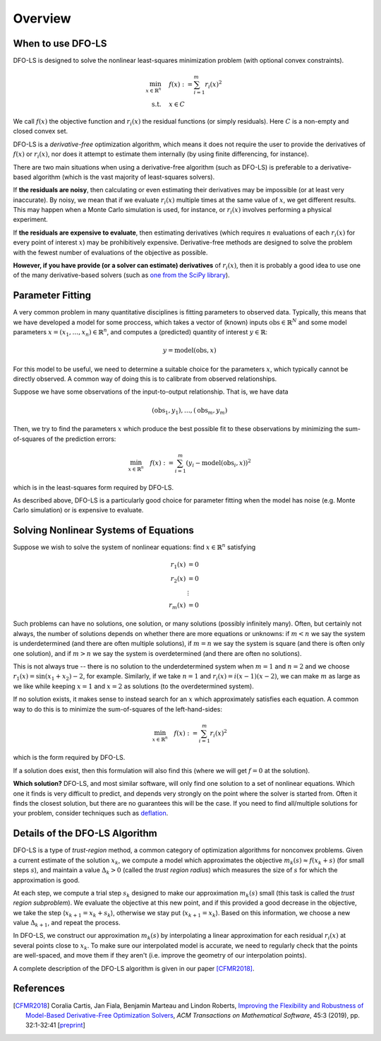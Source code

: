 Overview
========

When to use DFO-LS
------------------
DFO-LS is designed to solve the nonlinear least-squares minimization problem (with optional convex constraints).

.. math::

   \min_{x\in\mathbb{R}^n}  &\quad  f(x) := \sum_{i=1}^{m}r_{i}(x)^2 \\
   \text{s.t.} &\quad x \in C

We call :math:`f(x)` the objective function and :math:`r_i(x)` the residual functions (or simply residuals).
Here :math:`C` is a non-empty and closed convex set.

DFO-LS is a *derivative-free* optimization algorithm, which means it does not require the user to provide the derivatives of :math:`f(x)` or :math:`r_i(x)`, nor does it attempt to estimate them internally (by using finite differencing, for instance). 

There are two main situations when using a derivative-free algorithm (such as DFO-LS) is preferable to a derivative-based algorithm (which is the vast majority of least-squares solvers).

If **the residuals are noisy**, then calculating or even estimating their derivatives may be impossible (or at least very inaccurate). By noisy, we mean that if we evaluate :math:`r_i(x)` multiple times at the same value of :math:`x`, we get different results. This may happen when a Monte Carlo simulation is used, for instance, or :math:`r_i(x)` involves performing a physical experiment. 

If **the residuals are expensive to evaluate**, then estimating derivatives (which requires :math:`n` evaluations of each :math:`r_i(x)` for every point of interest :math:`x`) may be prohibitively expensive. Derivative-free methods are designed to solve the problem with the fewest number of evaluations of the objective as possible.

**However, if you have provide (or a solver can estimate) derivatives** of :math:`r_i(x)`, then it is probably a good idea to use one of the many derivative-based solvers (such as `one from the SciPy library <https://docs.scipy.org/doc/scipy/reference/generated/scipy.optimize.least_squares.html>`_).

Parameter Fitting
-----------------
A very common problem in many quantitative disciplines is fitting parameters to observed data. Typically, this means that we have developed a model for some proccess, which takes a vector of (known) inputs :math:`\mathrm{obs}\in\mathbb{R}^N` and some model parameters :math:`x=(x_1, \ldots, x_n)\in\mathbb{R}^n`, and computes a (predicted) quantity of interest :math:`y\in\mathbb{R}`:

.. math::

   y = \mathrm{model}(\mathrm{obs}, x)

For this model to be useful, we need to determine a suitable choice for the parameters :math:`x`, which typically cannot be directly observed. A common way of doing this is to calibrate from observed relationships.

Suppose we have some observations of the input-to-output relationship. That is, we have data

.. math::

   (\mathrm{obs}_1, y_1), \ldots, (\mathrm{obs}_m, y_m)

Then, we try to find the parameters :math:`x` which produce the best possible fit to these observations by minimizing the sum-of-squares of the prediction errors:

.. math::

   \min_{x\in\mathbb{R}^n}  \quad  f(x) := \sum_{i=1}^{m}(y_i - \mathrm{model}(\mathrm{obs}_i, x))^2

which is in the least-squares form required by DFO-LS.

As described above, DFO-LS is a particularly good choice for parameter fitting when the model has noise (e.g. Monte Carlo simulation) or is expensive to evaluate.

Solving Nonlinear Systems of Equations
--------------------------------------
Suppose we wish to solve the system of nonlinear equations: find :math:`x\in\mathbb{R}^n` satisfying

.. math::

   r_1(x) &= 0 \\
   r_2(x) &= 0 \\
   &\vdots \\
   r_m(x) &= 0

Such problems can have no solutions, one solution, or many solutions (possibly infinitely many). Often, but certainly not always, the number of solutions depends on whether there are more equations or unknowns: if :math:`m<n` we say the system is underdetermined (and there are often multiple solutions), if :math:`m=n` we say the system is square (and there is often only one solution), and if :math:`m>n` we say the system is overdetermined (and there are often no solutions).

This is not always true -- there is no solution to the underdetermined system when :math:`m=1` and :math:`n=2` and we choose :math:`r_1(x)=\sin(x_1+x_2)-2`, for example.
Similarly, if we take :math:`n=1` and :math:`r_i(x)=i (x-1)(x-2)`, we can make :math:`m` as large as we like while keeping :math:`x=1` and :math:`x=2` as solutions (to the overdetermined system).

If no solution exists, it makes sense to instead search for an :math:`x` which approximately satisfies each equation. A common way to do this is to minimize the sum-of-squares of the left-hand-sides:

.. math::

   \min_{x\in\mathbb{R}^n}  \quad  f(x) := \sum_{i=1}^{m}r_i(x)^2

which is the form required by DFO-LS.

If a solution does exist, then this formulation will also find this (where we will get :math:`f=0` at the solution).

**Which solution?** DFO-LS, and most similar software, will only find one solution to a set of nonlinear equations. Which one it finds is very difficult to predict, and depends very strongly on the point where the solver is started from. Often it finds the closest solution, but there are no guarantees this will be the case. If you need to find all/multiple solutions for your problem, consider techniques such as `deflation <http://www.sciencedirect.com/science/article/pii/0022247X83900550>`_.

Details of the DFO-LS Algorithm
-------------------------------
DFO-LS is a type of *trust-region* method, a common category of optimization algorithms for nonconvex problems. Given a current estimate of the solution :math:`x_k`, we compute a model which approximates the objective :math:`m_k(s)\approx f(x_k+s)` (for small steps :math:`s`), and maintain a value :math:`\Delta_k>0` (called the *trust region radius*) which measures the size of :math:`s` for which the approximation is good.

At each step, we compute a trial step :math:`s_k` designed to make our approximation :math:`m_k(s)` small (this task is called the *trust region subproblem*). We evaluate the objective at this new point, and if this provided a good decrease in the objective, we take the step (:math:`x_{k+1}=x_k+s_k`), otherwise we stay put (:math:`x_{k+1}=x_k`). Based on this information, we choose a new value :math:`\Delta_{k+1}`, and repeat the process.

In DFO-LS, we construct our approximation :math:`m_k(s)` by interpolating a linear approximation for each residual :math:`r_i(x)` at several points close to :math:`x_k`. To make sure our interpolated model is accurate, we need to regularly check that the points are well-spaced, and move them if they aren't (i.e. improve the geometry of our interpolation points).

A complete description of the DFO-LS algorithm is given in our paper [CFMR2018]_.

References
----------

.. [CFMR2018]   
   Coralia Cartis, Jan Fiala, Benjamin Marteau and Lindon Roberts, `Improving the Flexibility and Robustness of Model-Based Derivative-Free Optimization Solvers <https://doi.org/10.1145/3338517>`_, *ACM Transactions on Mathematical Software*, 45:3 (2019), pp. 32:1-32:41 [`preprint <https://arxiv.org/abs/1804.00154>`_] 

